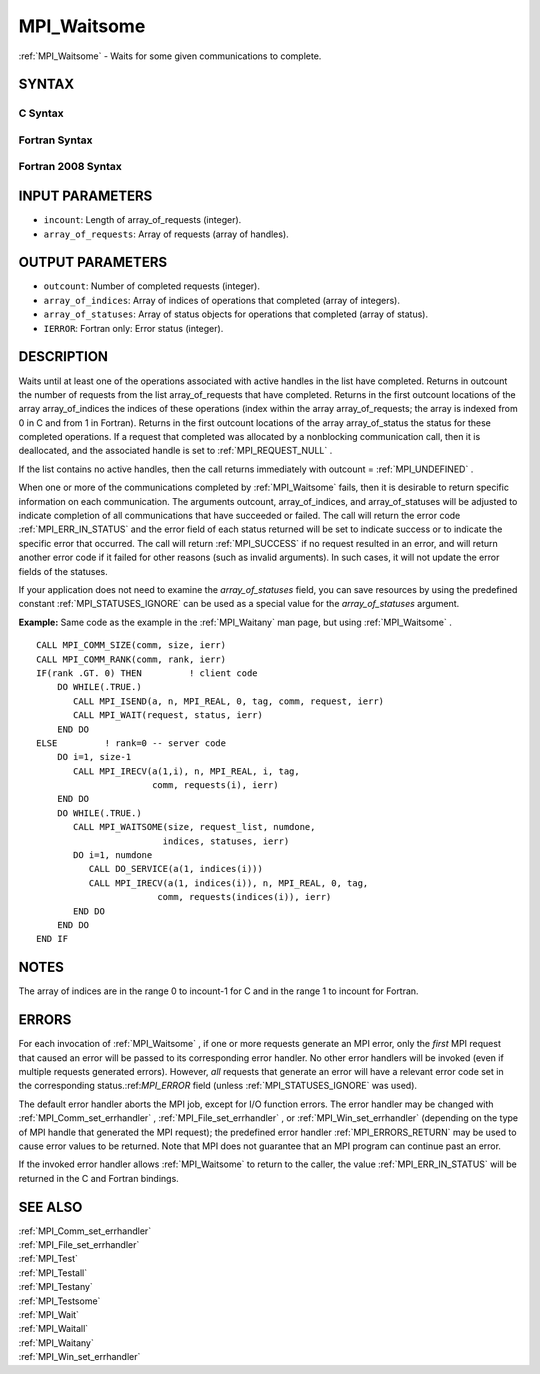 .. _MPI_Waitsome:

MPI_Waitsome
~~~~~~~~~~~~

:ref:`MPI_Waitsome`  - Waits for some given communications to complete.

SYNTAX
======

C Syntax
--------

.. code-block:: c
   :linenos:

   #include <mpi.h>
   int MPI_Waitsome(int incount, MPI_Request array_of_requests[],
   	int *outcount, int array_of_indices[],
   	MPI_Status array_of_statuses[])

Fortran Syntax
--------------

.. code-block:: fortran
   :linenos:

   USE MPI
   ! or the older form: INCLUDE 'mpif.h'
   MPI_WAITSOME(INCOUNT, ARRAY_OF_REQUESTS, OUTCOUNT,
   		ARRAY_OF_INDICES, ARRAY_OF_STATUSES, IERROR)
   	INTEGER	INCOUNT, ARRAY_OF_REQUESTS(*), OUTCOUNT
   	INTEGER	ARRAY_OF_INDICES(*)
   	INTEGER	ARRAY_OF_STATUSES(MPI_STATUS_SIZE*)
   	INTEGER	IERROR

Fortran 2008 Syntax
-------------------

.. code-block:: fortran
   :linenos:

   USE mpi_f08
   MPI_Waitsome(incount, array_of_requests, outcount, array_of_indices,
   		array_of_statuses, ierror)
   	INTEGER, INTENT(IN) :: incount
   	TYPE(MPI_Request), INTENT(INOUT) :: array_of_requests(incount)
   	INTEGER, INTENT(OUT) :: outcount, array_of_indices(*)
   	TYPE(MPI_Status) :: array_of_statuses(*)
   	INTEGER, OPTIONAL, INTENT(OUT) :: ierror

INPUT PARAMETERS
================

* ``incount``: Length of array_of_requests (integer). 

* ``array_of_requests``: Array of requests (array of handles). 

OUTPUT PARAMETERS
=================

* ``outcount``: Number of completed requests (integer). 

* ``array_of_indices``: Array of indices of operations that completed (array of integers). 

* ``array_of_statuses``: Array of status objects for operations that completed (array of status). 

* ``IERROR``: Fortran only: Error status (integer). 

DESCRIPTION
===========

Waits until at least one of the operations associated with active
handles in the list have completed. Returns in outcount the number of
requests from the list array_of_requests that have completed. Returns in
the first outcount locations of the array array_of_indices the indices
of these operations (index within the array array_of_requests; the array
is indexed from 0 in C and from 1 in Fortran). Returns in the first
outcount locations of the array array_of_status the status for these
completed operations. If a request that completed was allocated by a
nonblocking communication call, then it is deallocated, and the
associated handle is set to :ref:`MPI_REQUEST_NULL` .

If the list contains no active handles, then the call returns
immediately with outcount = :ref:`MPI_UNDEFINED` .

When one or more of the communications completed by :ref:`MPI_Waitsome`  fails,
then it is desirable to return specific information on each
communication. The arguments outcount, array_of_indices, and
array_of_statuses will be adjusted to indicate completion of all
communications that have succeeded or failed. The call will return the
error code :ref:`MPI_ERR_IN_STATUS`  and the error field of each status returned
will be set to indicate success or to indicate the specific error that
occurred. The call will return :ref:`MPI_SUCCESS`  if no request resulted in an
error, and will return another error code if it failed for other reasons
(such as invalid arguments). In such cases, it will not update the error
fields of the statuses.

If your application does not need to examine the *array_of_statuses*
field, you can save resources by using the predefined constant
:ref:`MPI_STATUSES_IGNORE`  can be used as a special value for the
*array_of_statuses* argument.

**Example:** Same code as the example in the :ref:`MPI_Waitany`  man page, but
using :ref:`MPI_Waitsome` .

::

       CALL MPI_COMM_SIZE(comm, size, ierr)
       CALL MPI_COMM_RANK(comm, rank, ierr)
       IF(rank .GT. 0) THEN         ! client code
           DO WHILE(.TRUE.)
              CALL MPI_ISEND(a, n, MPI_REAL, 0, tag, comm, request, ierr)
              CALL MPI_WAIT(request, status, ierr)
           END DO
       ELSE         ! rank=0 -- server code
           DO i=1, size-1
              CALL MPI_IRECV(a(1,i), n, MPI_REAL, i, tag,
                             comm, requests(i), ierr)
           END DO
           DO WHILE(.TRUE.)
              CALL MPI_WAITSOME(size, request_list, numdone,
                               indices, statuses, ierr)
              DO i=1, numdone
                 CALL DO_SERVICE(a(1, indices(i)))
                 CALL MPI_IRECV(a(1, indices(i)), n, MPI_REAL, 0, tag,
                              comm, requests(indices(i)), ierr)
              END DO
           END DO
       END IF

NOTES
=====

The array of indices are in the range 0 to incount-1 for C and in the
range 1 to incount for Fortran.

ERRORS
======

For each invocation of :ref:`MPI_Waitsome` , if one or more requests generate an
MPI error, only the *first* MPI request that caused an error will be
passed to its corresponding error handler. No other error handlers will
be invoked (even if multiple requests generated errors). However, *all*
requests that generate an error will have a relevant error code set in
the corresponding status.:ref:`MPI_ERROR`  field (unless :ref:`MPI_STATUSES_IGNORE`  was
used).

The default error handler aborts the MPI job, except for I/O function
errors. The error handler may be changed with :ref:`MPI_Comm_set_errhandler` ,
:ref:`MPI_File_set_errhandler` , or :ref:`MPI_Win_set_errhandler`  (depending on the
type of MPI handle that generated the MPI request); the predefined error
handler :ref:`MPI_ERRORS_RETURN`  may be used to cause error values to be
returned. Note that MPI does not guarantee that an MPI program can
continue past an error.

If the invoked error handler allows :ref:`MPI_Waitsome`  to return to the
caller, the value :ref:`MPI_ERR_IN_STATUS`  will be returned in the C and
Fortran bindings.

SEE ALSO
========

| :ref:`MPI_Comm_set_errhandler` 
| :ref:`MPI_File_set_errhandler` 
| :ref:`MPI_Test` 
| :ref:`MPI_Testall` 
| :ref:`MPI_Testany` 
| :ref:`MPI_Testsome` 
| :ref:`MPI_Wait` 
| :ref:`MPI_Waitall` 
| :ref:`MPI_Waitany` 
| :ref:`MPI_Win_set_errhandler` 

.. seealso:: :ref:`MPI_Waitany` :ref:`MPI_Comm_set_errhandler` :ref:`MPI_File_set_errhandler` :ref:`MPI_Win_set_errhandler` :ref:`MPI_Test` :ref:`MPI_Testall` :ref:`MPI_Testany` :ref:`MPI_Testsome` :ref:`MPI_Wait` :ref:`MPI_Waitall`
